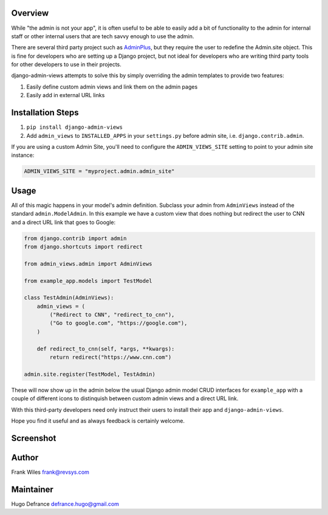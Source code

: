 Overview
========

While "the admin is not your app", it is often useful to be able to easily add
a bit of functionality to the admin for internal staff or other internal users
that are tech savvy enough to use the admin.

There are several third party project such as
`AdminPlus <https://github.com/jsocol/django-adminplus>`_, but they require the
user to redefine the Admin.site object.  This is fine for developers who are
setting up a Django project, but not ideal for developers who are writing
third party tools for other developers to use in their projects.

django-admin-views attempts to solve this by simply overriding the admin
templates to provide two features:

1. Easily define custom admin views and link them on the admin pages
2. Easily add in external URL links

Installation Steps
==================

1. ``pip install django-admin-views``

2. Add ``admin_views`` to ``INSTALLED_APPS`` in your ``settings.py`` before admin site, i.e. ``django.contrib.admin``.

If you are using a custom Admin Site, you'll need to configure the ``ADMIN_VIEWS_SITE`` setting to point to your admin site instance:

.. code-block:: python

    ADMIN_VIEWS_SITE = "myproject.admin.admin_site"

Usage
=====

All of this magic happens in your model's admin definition.  Subclass your
admin from ``AdminViews`` instead of the standard ``admin.ModelAdmin``.
In this example we have a custom view that does nothing but redirect the user to CNN
and a direct URL link that goes to Google:

.. code-block:: python

    from django.contrib import admin
    from django.shortcuts import redirect

    from admin_views.admin import AdminViews

    from example_app.models import TestModel

    class TestAdmin(AdminViews):
        admin_views = (
            ("Redirect to CNN", "redirect_to_cnn"),
            ("Go to google.com", "https://google.com"),
        )

        def redirect_to_cnn(self, *args, **kwargs):
            return redirect("https://www.cnn.com")

    admin.site.register(TestModel, TestAdmin)

These will now show up in the admin below the usual Django admin model CRUD interfaces
for ``example_app`` with a couple of different icons to distinquish between custom admin
views and a direct URL link.

With this third-party developers need only instruct their users to install their app
and ``django-admin-views``.

Hope you find it useful and as always feedback is certainly welcome.

Screenshot
==========

.. image:: https://raw.githubusercontent.com/koleror/django-admin-views/master/screenshots/admin.png

Author
======
Frank Wiles frank@revsys.com

Maintainer
==========
Hugo Defrance defrance.hugo@gmail.com
